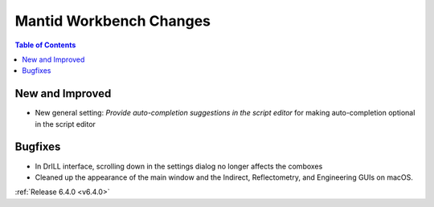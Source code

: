 ========================
Mantid Workbench Changes
========================

.. contents:: Table of Contents
   :local:

New and Improved
----------------
- New general setting: `Provide auto-completion suggestions in the script editor` for making auto-completion optional in the script editor

Bugfixes
--------
- In DrILL interface, scrolling down in the settings dialog no longer affects the comboxes
- Cleaned up the appearance of the main window and the Indirect, Reflectometry, and Engineering GUIs on macOS.

:ref:`Release 6.4.0 <v6.4.0>`
